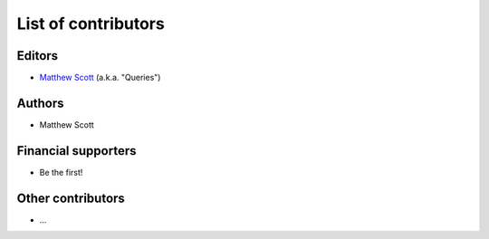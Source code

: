 ====================
List of contributors
====================

Editors
=======

* `Matthew Scott <https://github.com/gldnspud>`__ (a.k.a. "Queries")

Authors
=======

* Matthew Scott

Financial supporters
====================

* Be the first!

Other contributors
==================

* ...
